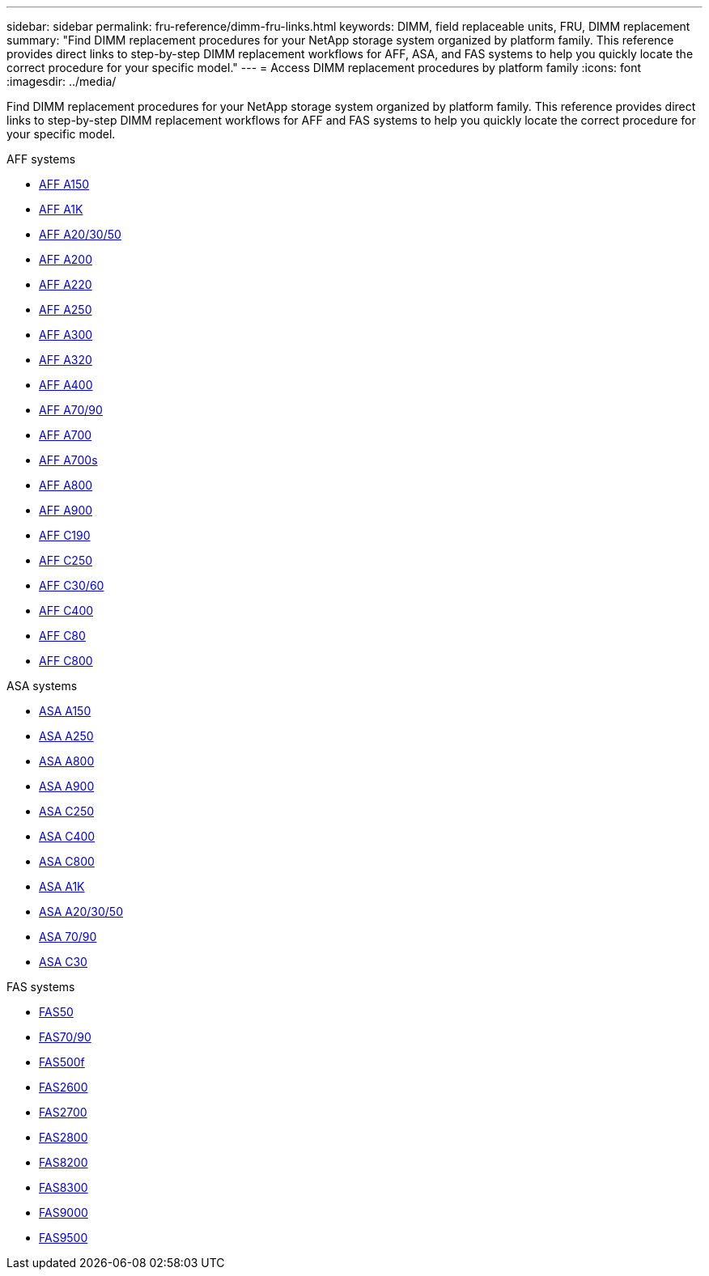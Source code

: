 ---
sidebar: sidebar
permalink: fru-reference/dimm-fru-links.html
keywords: DIMM, field replaceable units, FRU, DIMM replacement
summary: "Find DIMM replacement procedures for your NetApp storage system organized by platform family. This reference provides direct links to step-by-step DIMM replacement workflows for AFF, ASA, and FAS systems to help you quickly locate the correct procedure for your specific model."
---
= Access DIMM replacement procedures by platform family
:icons: font
:imagesdir: ../media/

[.lead]
Find DIMM replacement procedures for your NetApp storage system organized by platform family. This reference provides direct links to step-by-step DIMM replacement workflows for AFF and FAS systems to help you quickly locate the correct procedure for your specific model.

[role="tabbed-block"]
====
.AFF systems
--
* link:../a150/dimm-replace.html[AFF A150]
* link:../a1k/dimm-replace.html[AFF A1K]
* link:../a20-30-50/dimm-replace.html[AFF A20/30/50]
* link:../a200/dimm-replace.html[AFF A200]
* link:../a220/dimm-replace.html[AFF A220]
* link:../a250/dimm-replace.html[AFF A250]
* link:../a300/dimm-replace.html[AFF A300]
* link:../a320/dimm-replace.html[AFF A320]
* link:../a400/dimm-replace.html[AFF A400]
* link:../a70-90/dimm-replace.html[AFF A70/90]
* link:../a700/dimm-replace.html[AFF A700]
* link:../a700s/dimm-replace.html[AFF A700s]
* link:../a800/dimm-replace.html[AFF A800]
* link:../a900/dimm_replace.html[AFF A900]
* link:../c190/dimm-replace.html[AFF C190]
* link:../c250/dimm-replace.html[AFF C250]
* link:../c30-60/dimm-replace.html[AFF C30/60]
* link:../c400/dimm-replace.html[AFF C400]
* link:../c80/dimm-replace.html[AFF C80]
* link:../c800/dimm-replace.html[AFF C800]
--

.ASA systems
* link:../asa150/dimm-replace.html[ASA A150]
* link:../asa250/dimm-replace.html[ASA A250]
* link:../asa800/dimm-replace.html[ASA A800]
* link:../asa900/dimm_replace.html[ASA A900]
* link:../asa-c250/dimm-replace.html[ASA C250]
* link:../asa-c400/dimm-replace.html[ASA C400]
* link:../asa-c800/dimm-replace.html[ASA C800]
* link:../asa-r2-a1k/dimm-replace.html[ASA A1K]
* link:../asa-r2-a20-30-50/dimm-replace.html[ASA A20/30/50]
* link:../asa-r2-70-90/dimm-replace.html[ASA 70/90]
* link:../asa-r2-c30/dimm-replace.html[ASA C30]


.FAS systems
--
* link:../fas50/dimm-replace.html[FAS50]
* link:../fas-70-90/dimm-replace.html[FAS70/90]
* link:../fas500f/dimm-replace.html[FAS500f]
* link:../fas2600/dimm-replace.html[FAS2600]
* link:../fas2700/dimm-replace.html[FAS2700]
* link:../fas2800/dimm-replace.html[FAS2800]
* link:../fas8200/dimm-replace.html[FAS8200]
* link:../fas8300/dimm-replace.html[FAS8300]
* link:../fas9000/dimm-replace.html[FAS9000]
* link:../fas9500/dimm_replace.html[FAS9500]
--
====

// 2025-09-18: ontap-systems-internal/issues/769